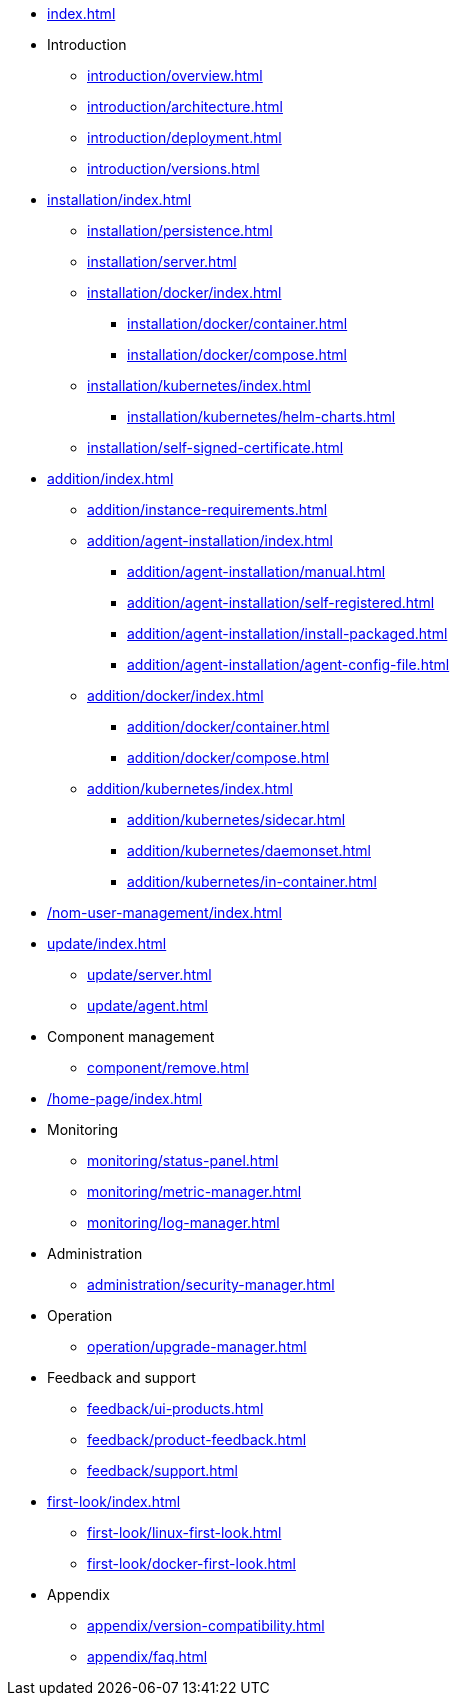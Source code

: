 * xref:index.adoc[]

* Introduction
** xref:introduction/overview.adoc[]
** xref:introduction/architecture.adoc[]
** xref:introduction/deployment.adoc[]
** xref:introduction/versions.adoc[]

//* Server installation
* xref:installation/index.adoc[]
** xref:installation/persistence.adoc[]
** xref:installation/server.adoc[]
** xref:installation/docker/index.adoc[]
*** xref:installation/docker/container.adoc[]
*** xref:installation/docker/compose.adoc[]
** xref:installation/kubernetes/index.adoc[]
*** xref:installation/kubernetes/helm-charts.adoc[]
** xref:installation/self-signed-certificate.adoc[]

// * Configuration
// ** xref:configuration/security.adoc[]
// ** xref:configuration/persistence.adoc[]
// ** xref:configuration/server.adoc[]

//* Adding managed instances
* xref:addition/index.adoc[]
** xref:addition/instance-requirements.adoc[]
** xref:addition/agent-installation/index.adoc[]
*** xref:addition/agent-installation/manual.adoc[]
*** xref:addition/agent-installation/self-registered.adoc[]
*** xref:addition/agent-installation/install-packaged.adoc[]
*** xref:addition/agent-installation/agent-config-file.adoc[]
** xref:addition/docker/index.adoc[]
*** xref:addition/docker/container.adoc[]
*** xref:addition/docker/compose.adoc[]
** xref:addition/kubernetes/index.adoc[]
*** xref:addition/kubernetes/sidecar.adoc[]
*** xref:addition/kubernetes/daemonset.adoc[]
*** xref:addition/kubernetes/in-container.adoc[]
//** xref:addition/single.adoc[]
//** xref:addition/cluster.adoc[]
//** xref:addition/aura.adoc[]

// * NOM user management
* xref:/nom-user-management/index.adoc[]

// * Updating to a newer version
* xref:update/index.adoc[]
** xref:update/server.adoc[]
** xref:update/agent.adoc[]

* Component management
// ** xref:component/default.adoc[]
// ** xref:component/add.adoc[]
** xref:component/remove.adoc[]
// ** xref:component/update.adoc[]


* xref:/home-page/index.adoc[]

* Monitoring
//** xref:monitoring/index.adoc[]
** xref:monitoring/status-panel.adoc[]
** xref:monitoring/metric-manager.adoc[]
** xref:monitoring/log-manager.adoc[]
// ** xref:monitoring/alert-manager.adoc[]
// ** xref:monitoring/notification-manager.adoc[]

* Administration
** xref:administration/security-manager.adoc[]
// ** xref:administration/cluster-manager.adoc[]
// ** xref:administration/object-manager.adoc[]
// ** xref:administration/configuration-manager.adoc[]
// ** xref:administration/database-manager.adoc[]
// ** xref:administration/plugin-manager.adoc[]
// ** xref:administration/deployment-manager.adoc[]
// ** xref:administration/license-manager.adoc[]

* Operation
// ** xref:operation/job-manager.adoc[]
// ** xref:operation/data-manager.adoc[]
// ** xref:operation/backup-manager.adoc[]
// ** xref:operation/performance-manager.adoc[]
** xref:operation/upgrade-manager.adoc[]
//** xref:operation/admin-manager.adoc[]

// * Integration
// ** xref:integration/trap-manager.adoc[]
// ** xref:integration/integration-manager.adoc[]
// ** xref:integration/configuration.adoc[]
// ** xref:integration/knowledge-engine.adoc[]
// ** xref:integration/other-products.adoc[]

* Feedback and support
** xref:feedback/ui-products.adoc[]
// ** xref:feedback/server-products.adoc[]
// ** xref:feedback/online-feedback.adoc[]
// ** xref:feedback/package-feedback.adoc[]
** xref:feedback/product-feedback.adoc[]
** xref:feedback/support.adoc[]

* xref:first-look/index.adoc[]
** xref:first-look/linux-first-look.adoc[]
** xref:first-look/docker-first-look.adoc[]

* Appendix
** xref:appendix/version-compatibility.adoc[]
** xref:appendix/faq.adoc[]
